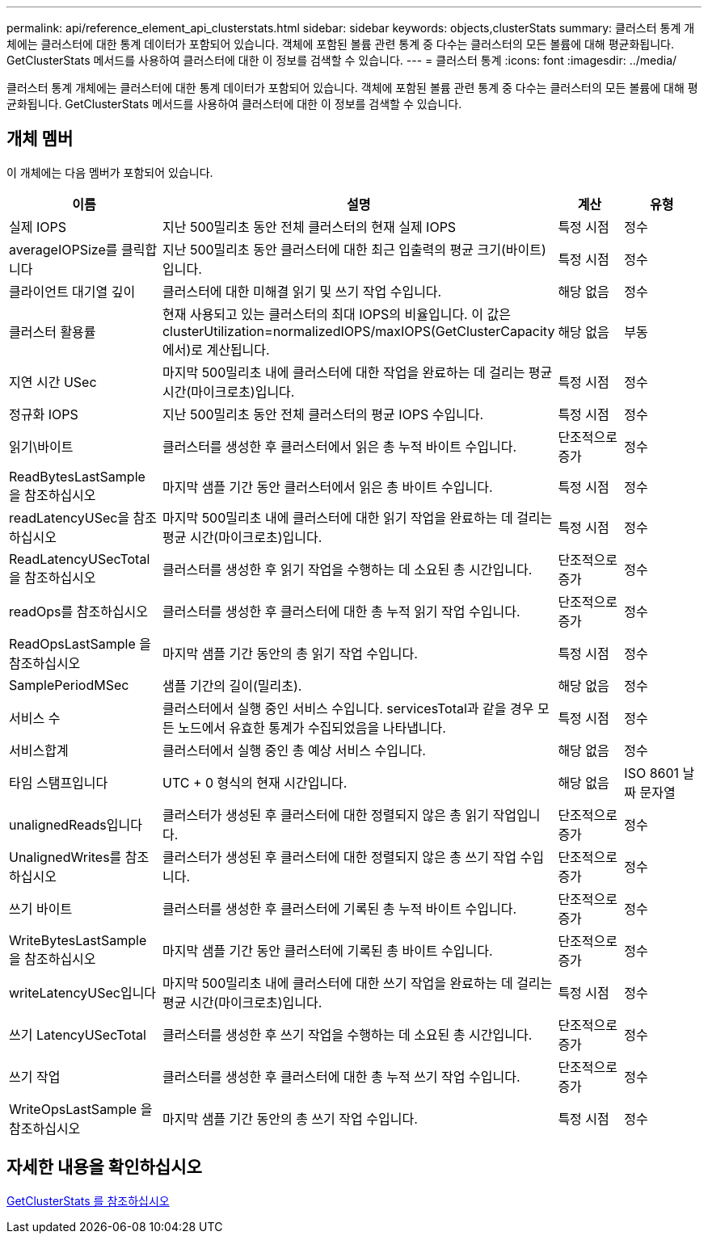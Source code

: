 ---
permalink: api/reference_element_api_clusterstats.html 
sidebar: sidebar 
keywords: objects,clusterStats 
summary: 클러스터 통계 개체에는 클러스터에 대한 통계 데이터가 포함되어 있습니다. 객체에 포함된 볼륨 관련 통계 중 다수는 클러스터의 모든 볼륨에 대해 평균화됩니다. GetClusterStats 메서드를 사용하여 클러스터에 대한 이 정보를 검색할 수 있습니다. 
---
= 클러스터 통계
:icons: font
:imagesdir: ../media/


[role="lead"]
클러스터 통계 개체에는 클러스터에 대한 통계 데이터가 포함되어 있습니다. 객체에 포함된 볼륨 관련 통계 중 다수는 클러스터의 모든 볼륨에 대해 평균화됩니다. GetClusterStats 메서드를 사용하여 클러스터에 대한 이 정보를 검색할 수 있습니다.



== 개체 멤버

이 개체에는 다음 멤버가 포함되어 있습니다.

|===
| 이름 | 설명 | 계산 | 유형 


 a| 
실제 IOPS
 a| 
지난 500밀리초 동안 전체 클러스터의 현재 실제 IOPS
 a| 
특정 시점
 a| 
정수



 a| 
averageIOPSize를 클릭합니다
 a| 
지난 500밀리초 동안 클러스터에 대한 최근 입출력의 평균 크기(바이트)입니다.
 a| 
특정 시점
 a| 
정수



 a| 
클라이언트 대기열 깊이
 a| 
클러스터에 대한 미해결 읽기 및 쓰기 작업 수입니다.
 a| 
해당 없음
 a| 
정수



 a| 
클러스터 활용률
 a| 
현재 사용되고 있는 클러스터의 최대 IOPS의 비율입니다. 이 값은 clusterUtilization=normalizedIOPS/maxIOPS(GetClusterCapacity에서)로 계산됩니다.
 a| 
해당 없음
 a| 
부동



 a| 
지연 시간 USec
 a| 
마지막 500밀리초 내에 클러스터에 대한 작업을 완료하는 데 걸리는 평균 시간(마이크로초)입니다.
 a| 
특정 시점
 a| 
정수



 a| 
정규화 IOPS
 a| 
지난 500밀리초 동안 전체 클러스터의 평균 IOPS 수입니다.
 a| 
특정 시점
 a| 
정수



 a| 
읽기\바이트
 a| 
클러스터를 생성한 후 클러스터에서 읽은 총 누적 바이트 수입니다.
 a| 
단조적으로 증가
 a| 
정수



 a| 
ReadBytesLastSample 을 참조하십시오
 a| 
마지막 샘플 기간 동안 클러스터에서 읽은 총 바이트 수입니다.
 a| 
특정 시점
 a| 
정수



 a| 
readLatencyUSec을 참조하십시오
 a| 
마지막 500밀리초 내에 클러스터에 대한 읽기 작업을 완료하는 데 걸리는 평균 시간(마이크로초)입니다.
 a| 
특정 시점
 a| 
정수



 a| 
ReadLatencyUSecTotal 을 참조하십시오
 a| 
클러스터를 생성한 후 읽기 작업을 수행하는 데 소요된 총 시간입니다.
 a| 
단조적으로 증가
 a| 
정수



 a| 
readOps를 참조하십시오
 a| 
클러스터를 생성한 후 클러스터에 대한 총 누적 읽기 작업 수입니다.
 a| 
단조적으로 증가
 a| 
정수



 a| 
ReadOpsLastSample 을 참조하십시오
 a| 
마지막 샘플 기간 동안의 총 읽기 작업 수입니다.
 a| 
특정 시점
 a| 
정수



 a| 
SamplePeriodMSec
 a| 
샘플 기간의 길이(밀리초).
 a| 
해당 없음
 a| 
정수



 a| 
서비스 수
 a| 
클러스터에서 실행 중인 서비스 수입니다. servicesTotal과 같을 경우 모든 노드에서 유효한 통계가 수집되었음을 나타냅니다.
 a| 
특정 시점
 a| 
정수



 a| 
서비스합계
 a| 
클러스터에서 실행 중인 총 예상 서비스 수입니다.
 a| 
해당 없음
 a| 
정수



 a| 
타임 스탬프입니다
 a| 
UTC + 0 형식의 현재 시간입니다.
 a| 
해당 없음
 a| 
ISO 8601 날짜 문자열



 a| 
unalignedReads입니다
 a| 
클러스터가 생성된 후 클러스터에 대한 정렬되지 않은 총 읽기 작업입니다.
 a| 
단조적으로 증가
 a| 
정수



 a| 
UnalignedWrites를 참조하십시오
 a| 
클러스터가 생성된 후 클러스터에 대한 정렬되지 않은 총 쓰기 작업 수입니다.
 a| 
단조적으로 증가
 a| 
정수



 a| 
쓰기 바이트
 a| 
클러스터를 생성한 후 클러스터에 기록된 총 누적 바이트 수입니다.
 a| 
단조적으로 증가
 a| 
정수



 a| 
WriteBytesLastSample 을 참조하십시오
 a| 
마지막 샘플 기간 동안 클러스터에 기록된 총 바이트 수입니다.
 a| 
단조적으로 증가
 a| 
정수



 a| 
writeLatencyUSec입니다
 a| 
마지막 500밀리초 내에 클러스터에 대한 쓰기 작업을 완료하는 데 걸리는 평균 시간(마이크로초)입니다.
 a| 
특정 시점
 a| 
정수



 a| 
쓰기 LatencyUSecTotal
 a| 
클러스터를 생성한 후 쓰기 작업을 수행하는 데 소요된 총 시간입니다.
 a| 
단조적으로 증가
 a| 
정수



 a| 
쓰기 작업
 a| 
클러스터를 생성한 후 클러스터에 대한 총 누적 쓰기 작업 수입니다.
 a| 
단조적으로 증가
 a| 
정수



 a| 
WriteOpsLastSample 을 참조하십시오
 a| 
마지막 샘플 기간 동안의 총 쓰기 작업 수입니다.
 a| 
특정 시점
 a| 
정수

|===


== 자세한 내용을 확인하십시오

xref:reference_element_api_getclusterstats.adoc[GetClusterStats 를 참조하십시오]
